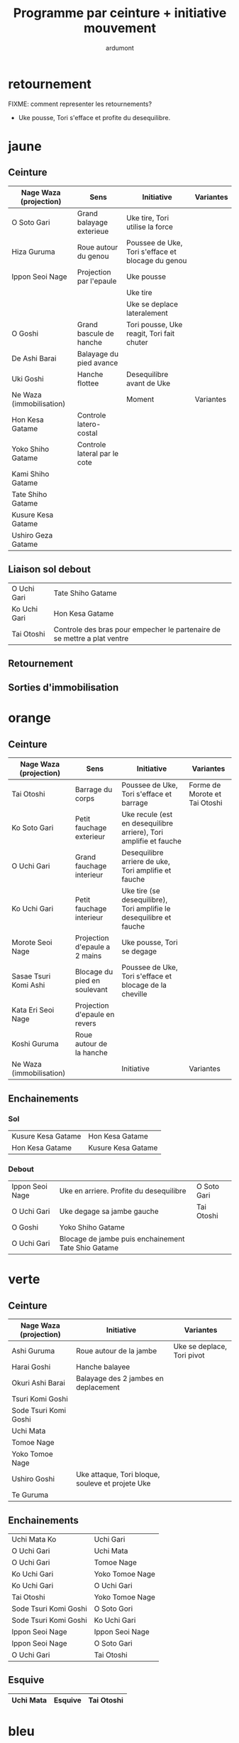 #+title: Programme par ceinture + initiative mouvement
#+author: ardumont

* retournement

FIXME: comment representer les retournements?

- Uke pousse, Tori s'efface et profite du desequilibre.

* jaune
** Ceinture

|--------------------------+-------------------------------+---------------------------------------------------------------------+-------------------------------|
| Nage Waza (projection)   | Sens                          | Initiative                                                          | Variantes                     |
|--------------------------+-------------------------------+---------------------------------------------------------------------+-------------------------------|
| O Soto Gari              | Grand balayage exterieue      | Uke tire, Tori utilise la force                                     |                               |
| Hiza Guruma              | Roue autour du genou          | Poussee de Uke, Tori s'efface et blocage du genou                   |                               |
| Ippon Seoi Nage          | Projection par l'epaule              | Uke pousse                                |           |
|                          |                                      | Uke tire                                  |           |
|                          |                                      | Uke se deplace lateralement               |           |
| O Goshi                  | Grand bascule de hanche              | Tori pousse, Uke reagit, Tori fait chuter |           |
| De Ashi Barai            | Balayage du pied avance              |                                           |           |
| Uki Goshi                | Hanche flottee                | Desequilibre avant de Uke                                           |                               |
|--------------------------+-------------------------------+---------------------------------------------------------------------+-------------------------------|
| Ne Waza (immobilisation) |                               | Moment                                                              | Variantes                     |
|--------------------------+-------------------------------+---------------------------------------------------------------------+-------------------------------|
| Hon Kesa Gatame          | Controle latero-costal        |                                                                     |                               |
| Yoko Shiho Gatame        | Controle lateral par le cote  |                                                                     |                               |
| Kami Shiho Gatame        |                               |                                                                     |                               |
| Tate Shiho Gatame        |                               |                                                                     |                               |
| Kusure Kesa Gatame       |                               |                                                                     |                               |
| Ushiro Geza Gatame       |                               |                                                                     |                               |
|--------------------------+-------------------------------+---------------------------------------------------------------------+-------------------------------|

** Liaison sol debout

|--------------+--------------------------------------------------------------------------|
| O Uchi Gari  | Tate Shiho Gatame                                                        |
| Ko Uchi Gari | Hon Kesa Gatame                                                          |
| Tai Otoshi   | Controle des bras pour empecher le partenaire de se mettre a plat ventre |
|--------------+--------------------------------------------------------------------------|

** Retournement
** Sorties d'immobilisation
* orange
** Ceinture

|--------------------------+-------------------------------+---------------------------------------------------------------------+-------------------------------|
| Nage Waza (projection)   | Sens                          | Initiative                                                          | Variantes                     |
|--------------------------+-------------------------------+---------------------------------------------------------------------+-------------------------------|
| Tai Otoshi               | Barrage du corps              | Poussee de Uke, Tori s'efface et barrage                            | Forme de Morote et Tai Otoshi |
| Ko Soto Gari             | Petit fauchage exterieur      | Uke recule (est en desequilibre arriere), Tori amplifie et fauche   |                               |
| O Uchi Gari              | Grand fauchage interieur      | Desequilibre arriere de uke, Tori amplifie et fauche                |                               |
| Ko Uchi Gari             | Petit fauchage interieur      | Uke tire (se desequilibre), Tori amplifie le desequilibre et fauche |                               |
| Morote Seoi Nage         | Projection d'epaule a 2 mains | Uke pousse, Tori se degage                                          |                               |
| Sasae Tsuri Komi Ashi    | Blocage du pied en soulevant  | Poussee de Uke, Tori s'efface et blocage de la cheville             |                               |
| Kata Eri Seoi Nage       | Projection d'epaule en revers |                                                                     |                               |
| Koshi Guruma             | Roue autour de la hanche      |                                                                     |                               |
|--------------------------+-------------------------------+---------------------------------------------------------------------+-------------------------------|
| Ne Waza (immobilisation) |                               | Initiative                                                          | Variantes                     |
|--------------------------+-------------------------------+---------------------------------------------------------------------+-------------------------------|
|--------------------------+-------------------------------+---------------------------------------------------------------------+-------------------------------|

** Enchainements
*** Sol

|--------------------+--------------------|
| Kusure Kesa Gatame | Hon Kesa Gatame    |
| Hon Kesa Gatame    | Kusure Kesa Gatame |
|--------------------+--------------------|

*** Debout

|-----------------+-----------------------------------------------------+-------------|
| Ippon Seoi Nage | Uke en arriere. Profite du desequilibre             | O Soto Gari |
| O Uchi Gari     | Uke degage sa jambe gauche                          | Tai Otoshi  |
| O Goshi         | Yoko Shiho Gatame                                   |             |
| O Uchi Gari     | Blocage de jambe puis enchainement Tate Shio Gatame |             |
|-----------------+-----------------------------------------------------+-------------|
* verte
** Ceinture
|------------------------+--------------------------------------------------+----------------------------|
| Nage Waza (projection) | Initiative                                       | Variantes                  |
|------------------------+--------------------------------------------------+----------------------------|
| Ashi Guruma            | Roue autour de la jambe                          | Uke se deplace, Tori pivot |
| Harai Goshi            | Hanche balayee                                   |                            |
| Okuri Ashi Barai       | Balayage des 2 jambes en deplacement             |                            |
| Tsuri Komi Goshi       |                                                  |                            |
| Sode Tsuri Komi Goshi  |                                                  |                            |
| Uchi Mata              |                                                  |                            |
| Tomoe Nage             |                                                  |                            |
| Yoko Tomoe Nage        |                                                  |                            |
| Ushiro Goshi           | Uke attaque, Tori bloque, souleve et projete Uke |                            |
| Te Guruma              |                                                  |                            |
|------------------------+--------------------------------------------------+----------------------------|

** Enchainements

|-----------------------+-----------------|
| Uchi Mata Ko          | Uchi Gari       |
| O Uchi Gari           | Uchi Mata       |
| O Uchi Gari           | Tomoe Nage      |
| Ko Uchi Gari          | Yoko Tomoe Nage |
| Ko Uchi Gari          | O Uchi Gari     |
| Tai Otoshi            | Yoko Tomoe Nage |
| Sode Tsuri Komi Goshi | O Soto Gori     |
| Sode Tsuri Komi Goshi | Ko Uchi Gari    |
| Ippon Seoi Nage       | Ippon Seoi Nage |
| Ippon Seoi Nage       | O Soto Gari     |
| O Uchi Gari           | Tai Otoshi      |
|-----------------------+-----------------|


** Esquive

|-----------+---------+------------|
| Uchi Mata | Esquive | Tai Otoshi |
|-----------+---------+------------|

* bleu
** Ceinture
|--------------------------+------------+-----------|
| Nage Waza (projection)   | Initiative | Variantes |
|--------------------------+------------+-----------|
| Soto Make Komi           |            |           |
| Hane Goshi               |            |           |
| Kata Guruma              |            |           |
| Sumi Gaeshi              |            |           |
| Yoko Guruma              |            |           |
|--------------------------+------------+-----------|
| Ne Waza (immobilisation) | Initiative | Variantes |
|--------------------------+------------+-----------|
| Hadaka Jime              |            |           |
| Okuri Eri Jime           |            |           |
| Kata Hajime              |            |           |
| Gyaku Juji Jime          |            |           |
| Nami Juji Jime           |            |           |
| Kata Juji Jime           |            |           |
| Sankaku Jime             |            |           |
|--------------------------+------------+-----------|
| Armlock                  |            |           |
|--------------------------+------------+-----------|
| Juji Gatame              |            |           |
| Ude Garami               |            |           |
|--------------------------+------------+-----------|

** Liaison debout/sol

|-------------+-------------|
| Harai Goshi | Juji Gatame |
|-------------+-------------|

** Enchainements

|-----------------+----------------|
| Ko Uchi Gari    | Hane Goshi     |
| Hane Goshi      | Soto Make Komi |
| Ippon Seoi Nage | Kata Guruma    |
|-----------------+----------------|

* marron
** Ceinture
|------------------------+----------------------------------------------------+-----------|
| Nage Waza (projection) | Initiative                                         | Variantes |
|------------------------+----------------------------------------------------+-----------|
| Kuchiki Daoshi         | Ko Uchi Gari + accrochage a la main du pied fauche |           |
| Morote Gari            |                                                    |           |
| Harai Tsuri Komi Ashi  |                                                    |           |
| Utsuri Goshi           |                                                    |           |
| Ura Nage               |                                                    |           |
|------------------------+----------------------------------------------------+-----------|

`Yaku Soku Geiko`: Randori souple ou Uke se laisse faire.

** Enchainements

|-------------+----------------|
| O Uchi Gari | Kuchiki Daoshi |
| Morote Gari | O Soto Gari    |
|             |                |
|-------------+----------------|
* noire
